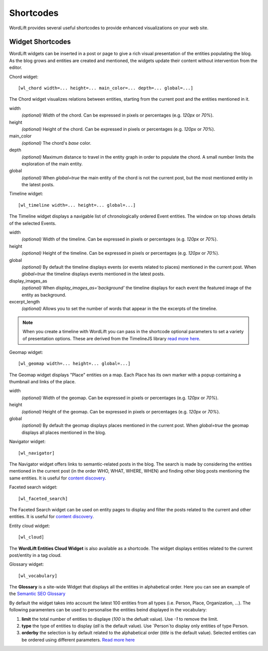 
Shortcodes
==========

WordLift provides several useful shortcodes to provide enhanced visualizations on your web site.

.. 
    Entity Shortcodes
    _________________


    Load entity data::

        [wl_entity_view uri=... suffix=...][/wl_entity_view]

    The URI of the entity is determined by combining the *uri* defined in the shortcode and the current address path.

    uri
        The *base* URI for remote resources (e.g. http://data.redlink.io/353/salzburgerland/)

    suffix
        *(optional)* The suffix for remote requests (e.g. '.json')


    Display the value of a property::

        [wl_entity_property name=... language=...]

    It must be used inside a *wl_entity_view*.

    name
        The full property name (e.g. http://www.w3.org/2000/01/rdf-schema#label)

    language
        *(optional)* The language (e.g. 'en'). If it's not specified, the shortcode looks for a value without a language.


    Display an image (using the *img* tag)::

        [wl_entity_image name=...]

    It must be used inside a *wl_entity_view*.

    name
        The full property name (e.g. http://schema.org/image)


    Display a date::

        [wl_entity_date name=... format=...]

    name
        The full property name (e.g. http://www.w3.org/2002/12/cal#dtstart)

    format
        *(optional, default 'Y m d')* The format to apply to the date (follows the PHP convention, see `PHP date`_ for more information).


    Display a duration::

        [wl_entity_duration name=... format=...]

    name
        The full property name (e.g. http://www.w3.org/2002/12/cal#dtstart)

    format
        *(optional, default '%d day(s), %h hour(s)')* The format to apply to the duration (follows the PHP convention, see `PHP DateInterval format`_ for more information).


    Example::

        [wl_entity_view uri="http://data.redlink.io/353/salzburgerland/"]</p>
            [wl_entity_property name="http://www.w3.org/2000/01/rdf-schema#label" language="en" /]
            [wl_entity_property name="http://linkedevents.org/ontology/atPlace&gt;http://www.w3.org/2000/01/rdf-schema#label" language="en" /]
            [wl_entity_property name="http://linkedevents.org/ontology/atPlace&gt;http://www.geonames.org/ontology#parentFeature&gt;http://www.w3.org/2000/01/rdf-schema#label" language="en" /]
            [wl_entity_date name="http://www.w3.org/2002/12/cal#dtstart" format="d/m/Y H:i" /]
            [wl_entity_date name="http://www.w3.org/2002/12/cal#dtend" format="d/m/Y" /]
            [wl_entity_duration name="http://schema.org/duration" /]
            [wl_entity_property name="http://www.w3.org/2002/12/cal#location" language="en" /]
            [wl_entity_property name="http://www.w3.org/2000/01/rdf-schema#comment" language="en"]
            [wl_entity_image name="http://schema.org/image" /]
        [/wl_entity_view]


Widget Shortcodes
_________________

WordLift widgets can be inserted in a post or page to give a rich visual presentation of the entities populating the blog. As the blog grows and entities are created and mentioned, the widgets update their content without intervention from the editor.

Chord widget::

    [wl_chord width=... height=... main_color=... depth=... global=...]
    
.. image:: /images/wordlift-shortcodes-chord.png
The Chord widget visualizes relations between entities, starting from the current post and the entities mentioned in it.

width
    *(optional)* Width of the chord. Can be expressed in pixels or percentages (e.g. *120px* or *70%*).
    
height
    *(optional)* Height of the chord. Can be expressed in pixels or percentages (e.g. *120px* or *70%*).

main_color
    *(optional)* The chord's *base* color.

depth
    *(optional)* Maximum distance to travel in the entity graph in order to populate the chord. A small number limits the exploration of the main entity.

global
    *(optional)* When *global=true* the main entity of the chord is not the current post, but the most mentioned entity in the latest posts.
    
Timeline widget::
    
    [wl_timeline width=... height=... global=...]
    
.. image:: /images/wordlift-shortcodes-timeline.png
The Timeline widget displays a navigable list of chronologically ordered Event entities. The window on top shows details of the selected Events.

width
    *(optional)* Width of the timeline. Can be expressed in pixels or percentages (e.g. *120px* or *70%*).
    
height
    *(optional)* Height of the timeline. Can be expressed in pixels or percentages (e.g. *120px* or *70%*).

global
    *(optional)* By default the timeline displays events (or events related to places) mentioned in the current post. When *global=true* the timeline displays events mentioned in the latest posts.

display_images_as
    *(optional)* When *display_images_as='background'* the timeline displays for each event the featured image of the entity as background.

excerpt_length
    *(optional)* Allows you to set the number of words that appear in the the excerpts of the timeline. 

.. note::
        When you create a timeline with WordLift you can pass in the shortcode optional parameters to set a variety of presentation options. These are derived from the TimelineJS library `read more here <https://timeline.knightlab.com/docs/options.html>`_.

Geomap widget::

    [wl_geomap width=... height=... global=...]
    
.. image:: /images/wordlift-shortcodes-geomap.png    
The Geomap widget displays "Place" entities on a map. Each Place has its own marker with a popup containing a thumbnail and links of the place.
    
width
    *(optional)* Width of the geomap. Can be expressed in pixels or percentages (e.g. *120px* or *70%*).
    
height
    *(optional)* Height of the geomap. Can be expressed in pixels or percentages (e.g. *120px* or *70%*).

global
    *(optional)* By default the geomap displays places mentioned in the current post. When *global=true* the geomap displays all places mentioned in the blog.

Navigator widget::

    [wl_navigator]

The Navigator widget offers links to semantic-related posts in the blog. The search is made by considering the entities mentioned in the current post (in the order WHO, WHAT, WHERE, WHEN) and finding other blog posts mentioning the same entities. It is useful for `content discovery <discover.html#the-faceted-search-widget>`_.

.. image:: /images/wordlift-discover-navigator.png

Faceted search widget::

    [wl_faceted_search]

The Faceted Search widget can be used on entity pages to display and filter the posts related to the current and other entities. It is useful for `content discovery <discover.html#the-navigator-widget>`_.

.. image:: /images/wordlift-edit-entity-faceted-search-widget-frontend.gif

Entity cloud widget::

    [wl_cloud]

The **WordLift Entities Cloud Widget** is also available as a shortcode. The widget displays entities related to the current post/entity in a tag cloud.

.. image:: /images/wordlift-entities-cloud-widget.png

Glossary widget::

    [wl_vocabulary]  

The **Glossary** is a site-wide Widget that displays all the entities in alphabetical order. Here you can see an example of the `Semantic SEO Glossary <https://wordlift.io/blog/en/glossary>`_ 

.. image:: /images/wordlift-discover-vocabulary.gif

By default the widget takes into account the latest 100 entities from all types (i.e. Person, Place, Organization, ...). 
The following paramenters can be used to personalise the entities beind displayed in the vocabulary:

1. **limit** the total number of entities to displaye (*100* is the defualt value). Use `-1` to remove the limit.
2. **type** the type of entities to display (*all* is the default value). Use `Person`to display only entities of type Person.     
3. **orderby** the selection is by default related to the alphabetical order (*title* is the default value). Selected entities can be ordered using different parameters. `Read more here <https://developer.wordpress.org/reference/classes/WP_Query/parse_query/>`_

.. _PHP date: http://php.net/manual/en/function.date.php
.. _PHP DateInterval format: http://php.net/manual/en/dateinterval.format.php

